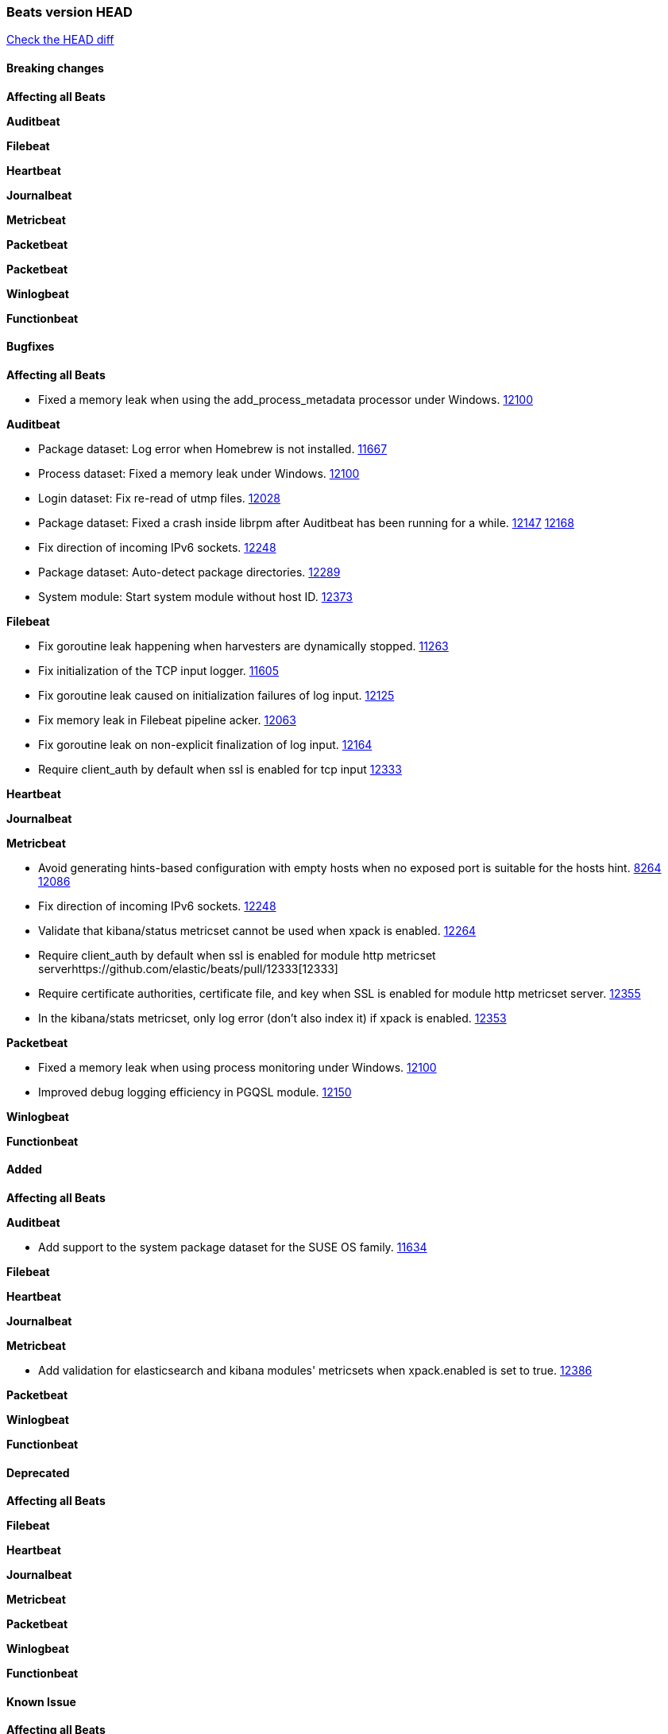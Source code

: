 // Use these for links to issue and pulls. Note issues and pulls redirect one to
// each other on Github, so don't worry too much on using the right prefix.
:issue: https://github.com/elastic/beats/issues/
:pull: https://github.com/elastic/beats/pull/

=== Beats version HEAD
https://github.com/elastic/beats/compare/v6.7.2...6.8[Check the HEAD diff]

==== Breaking changes

*Affecting all Beats*

*Auditbeat*

*Filebeat*

*Heartbeat*

*Journalbeat*

*Metricbeat*

*Packetbeat*

*Packetbeat*

*Winlogbeat*

*Functionbeat*


==== Bugfixes

*Affecting all Beats*

- Fixed a memory leak when using the add_process_metadata processor under Windows. {pull}12100[12100]

*Auditbeat*

- Package dataset: Log error when Homebrew is not installed. {pull}11667[11667]
- Process dataset: Fixed a memory leak under Windows. {pull}12100[12100]
- Login dataset: Fix re-read of utmp files. {pull}12028[12028]
- Package dataset: Fixed a crash inside librpm after Auditbeat has been running for a while. {issue}12147[12147] {pull}12168[12168]
- Fix direction of incoming IPv6 sockets. {pull}12248[12248]
- Package dataset: Auto-detect package directories. {pull}12289[12289]
- System module: Start system module without host ID. {pull}12373[12373]

*Filebeat*

- Fix goroutine leak happening when harvesters are dynamically stopped. {pull}11263[11263]
- Fix initialization of the TCP input logger. {pull}11605[11605]
- Fix goroutine leak caused on initialization failures of log input. {pull}12125[12125]
- Fix memory leak in Filebeat pipeline acker. {pull}12063[12063]
- Fix goroutine leak on non-explicit finalization of log input. {pull}12164[12164]
- Require client_auth by default when ssl is enabled for tcp input {pull}12333[12333]

*Heartbeat*

*Journalbeat*

*Metricbeat*

- Avoid generating hints-based configuration with empty hosts when no exposed port is suitable for the hosts hint. {issue}8264[8264] {pull}12086[12086]
- Fix direction of incoming IPv6 sockets. {pull}12248[12248]
- Validate that kibana/status metricset cannot be used when xpack is enabled. {pull}12264[12264]
- Require client_auth by default when ssl is enabled for module http metricset server{pull}12333[12333]
- Require certificate authorities, certificate file, and key when SSL is enabled for module http metricset server. {pull}12355[12355]
- In the kibana/stats metricset, only log error (don't also index it) if xpack is enabled. {pull}12353[12353]

*Packetbeat*

- Fixed a memory leak when using process monitoring under Windows. {pull}12100[12100]
- Improved debug logging efficiency in PGQSL module. {issue}12150[12150]

*Winlogbeat*

*Functionbeat*

==== Added

*Affecting all Beats*

*Auditbeat*

- Add support to the system package dataset for the SUSE OS family. {pull}11634[11634]

*Filebeat*

*Heartbeat*

*Journalbeat*

*Metricbeat*

- Add validation for elasticsearch and kibana modules' metricsets when xpack.enabled is set to true. {pull}12386[12386]

*Packetbeat*

*Winlogbeat*

*Functionbeat*

==== Deprecated

*Affecting all Beats*

*Filebeat*

*Heartbeat*

*Journalbeat*

*Metricbeat*

*Packetbeat*

*Winlogbeat*

*Functionbeat*

==== Known Issue

*Affecting all Beats*

*Filebeat*

*Heartbeat*

*Journalbeat*

*Metricbeat*

*Packetbeat*

*Winlogbeat*

*Functionbeat*
